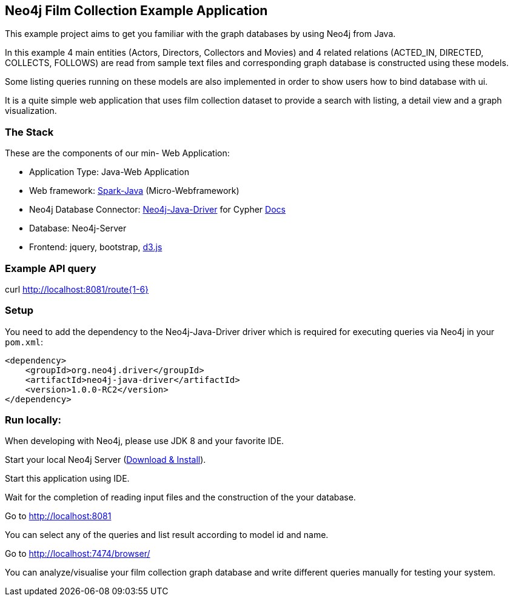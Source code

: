 == Neo4j Film Collection Example Application

This example project aims to get you familiar with the graph databases by using Neo4j from Java.

In this example 4 main entities (Actors, Directors, Collectors and Movies) and
4 related relations (ACTED_IN, DIRECTED, COLLECTS, FOLLOWS) are read from sample text files
and corresponding graph database is constructed using these models.

Some listing queries running on these models are also implemented in order to show users how to bind database with ui.

It is a quite simple web application that uses film collection dataset to provide a search with listing, a detail view and a graph visualization.


=== The Stack

These are the components of our min- Web Application:

* Application Type:         Java-Web Application
* Web framework:            http://www.sparkjava.com/[Spark-Java] (Micro-Webframework)
* Neo4j Database Connector: https://github.com/neo4j/neo4j-java-driver[Neo4j-Java-Driver] for Cypher http://neo4j.com/docs/developer-manual/current/#driver-manual-index[Docs]
* Database:                 Neo4j-Server
* Frontend:                 jquery, bootstrap, http://d3js.org/[d3.js]


=== Example API query

curl http://localhost:8081/route{1-6}

=== Setup

You need to add the dependency to the Neo4j-Java-Driver driver which is required for executing queries  via Neo4j in your `pom.xml`:

[source,xml]
----
<dependency>
    <groupId>org.neo4j.driver</groupId>
    <artifactId>neo4j-java-driver</artifactId>
    <version>1.0.0-RC2</version>
</dependency>
----

=== Run locally:

When developing with Neo4j, please use JDK 8 and your favorite IDE.

Start your local Neo4j Server (http://neo4j.com/download[Download & Install]).

Start this application using IDE.

Wait for the completion of reading input files and the construction of the your database.

Go to http://localhost:8081

You can select any of the queries and list result according to model id and name.

Go to http://localhost:7474/browser/

You can analyze/visualise your film collection graph database and write different queries manually for testing your system.
